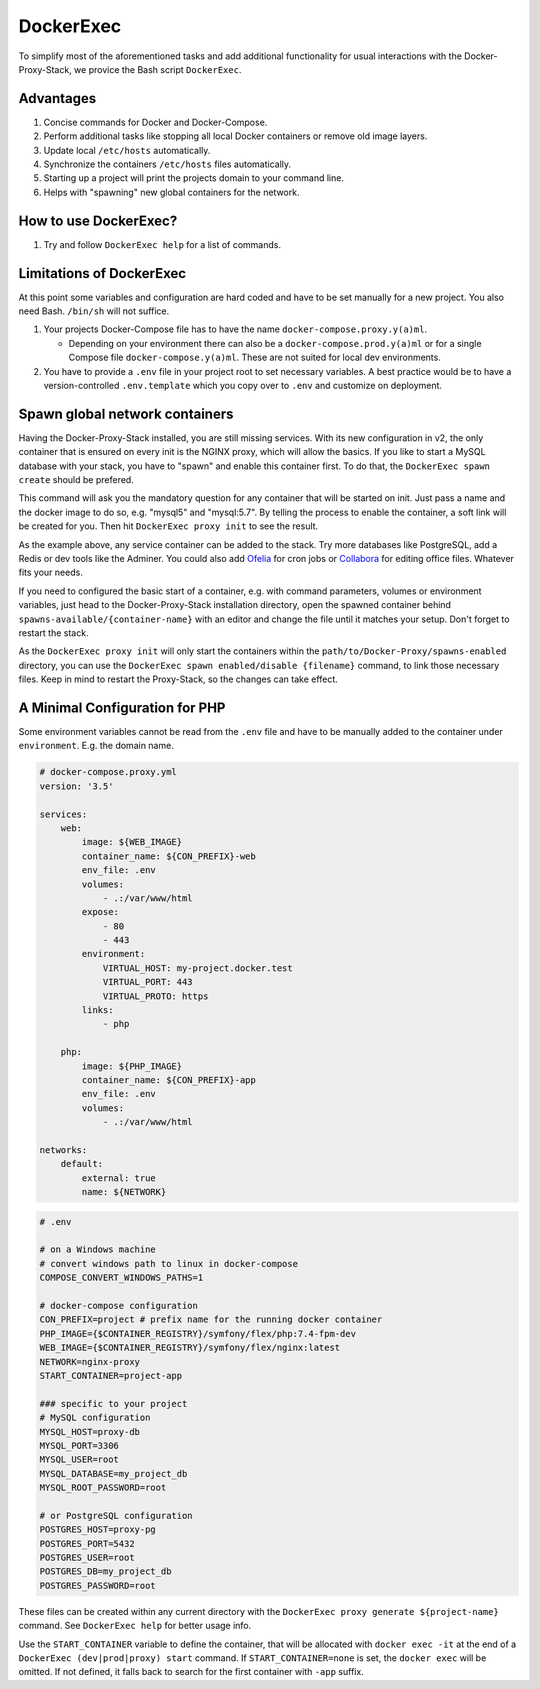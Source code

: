 .. _docs_docker-proxy_dockerexec:

DockerExec
==========

To simplify most of the aforementioned tasks and add additional functionality for usual interactions with the
Docker-Proxy-Stack, we provice the Bash script ``DockerExec``.


Advantages
----------

#. Concise commands for Docker and Docker-Compose.
#. Perform additional tasks like stopping all local Docker containers or remove old image layers.
#. Update local ``/etc/hosts`` automatically.
#. Synchronize the containers ``/etc/hosts`` files automatically.
#. Starting up a project will print the projects domain to your command line.
#. Helps with "spawning" new global containers for the network.


How to use DockerExec?
----------------------

#. Try and follow ``DockerExec help`` for a list of commands.


Limitations of DockerExec
-------------------------

At this point some variables and configuration are hard coded and have to be set manually for a new project.
You also need Bash. ``/bin/sh`` will not suffice.

#. Your projects Docker-Compose file has to have the name ``docker-compose.proxy.y(a)ml``.

   - Depending on your environment there can also be a ``docker-compose.prod.y(a)ml`` or for a single Compose file
     ``docker-compose.y(a)ml``. These are not suited for local dev environments.

#. You have to provide a ``.env`` file in your project root to set necessary variables. A best practice would be to
   have a version-controlled ``.env.template`` which you copy over to ``.env`` and customize on deployment.


.. _docs_docker-proxy_spawn-instructions:

Spawn global network containers
-------------------------------

Having the Docker-Proxy-Stack installed, you are still missing services. With its new configuration in v2, the only
container that is ensured on every init is the NGINX proxy, which will allow the basics. If you like to start a MySQL
database with your stack, you have to "spawn" and enable this container first. To do that, the
``DockerExec spawn create`` should be prefered.

This command will ask you the mandatory question for any container that will be started on init. Just pass a name and
the docker image to do so, e.g. "mysql5" and "mysql:5.7". By telling the process to enable the container, a soft link
will be created for you. Then hit ``DockerExec proxy init`` to see the result.

As the example above, any service container can be added to the stack. Try more databases like PostgreSQL, add a Redis
or dev tools like the Adminer. You could also add `Ofelia <https://github.com/mcuadros/ofelia>`_ for cron jobs or
`Collabora <https://hub.docker.com/r/collabora/code>`_ for editing office files. Whatever fits your needs.

If you need to configured the basic start of a container, e.g. with command parameters, volumes or environment
variables, just head to the Docker-Proxy-Stack installation directory, open the spawned container behind
``spawns-available/{container-name}`` with an editor and change the file until it matches your setup. Don't forget to
restart the stack.

As the ``DockerExec proxy init`` will only start the containers within the ``path/to/Docker-Proxy/spawns-enabled``
directory, you can use the ``DockerExec spawn enabled/disable {filename}`` command, to link those necessary files. Keep
in mind to restart the Proxy-Stack, so the changes can take effect.


A Minimal Configuration for PHP
-------------------------------

Some environment variables cannot be read from the ``.env`` file and have to be manually added to the container under
``environment``. E.g. the domain name.

.. code-block:: yaml

   # docker-compose.proxy.yml
   version: '3.5'

   services:
       web:
           image: ${WEB_IMAGE}
           container_name: ${CON_PREFIX}-web
           env_file: .env
           volumes:
               - .:/var/www/html
           expose:
               - 80
               - 443
           environment:
               VIRTUAL_HOST: my-project.docker.test
               VIRTUAL_PORT: 443
               VIRTUAL_PROTO: https
           links:
               - php

       php:
           image: ${PHP_IMAGE}
           container_name: ${CON_PREFIX}-app
           env_file: .env
           volumes:
               - .:/var/www/html

   networks:
       default:
           external: true
           name: ${NETWORK}

.. code-block::

   # .env

   # on a Windows machine
   # convert windows path to linux in docker-compose
   COMPOSE_CONVERT_WINDOWS_PATHS=1

   # docker-compose configuration
   CON_PREFIX=project # prefix name for the running docker container
   PHP_IMAGE={$CONTAINER_REGISTRY}/symfony/flex/php:7.4-fpm-dev
   WEB_IMAGE={$CONTAINER_REGISTRY}/symfony/flex/nginx:latest
   NETWORK=nginx-proxy
   START_CONTAINER=project-app

   ### specific to your project
   # MySQL configuration
   MYSQL_HOST=proxy-db
   MYSQL_PORT=3306
   MYSQL_USER=root
   MYSQL_DATABASE=my_project_db
   MYSQL_ROOT_PASSWORD=root

   # or PostgreSQL configuration
   POSTGRES_HOST=proxy-pg
   POSTGRES_PORT=5432
   POSTGRES_USER=root
   POSTGRES_DB=my_project_db
   POSTGRES_PASSWORD=root

These files can be created within any current directory with the ``DockerExec proxy generate ${project-name}`` command.
See ``DockerExec help`` for better usage info.

Use the ``START_CONTAINER`` variable to define the container, that will be allocated with ``docker exec -it`` at the
end of a ``DockerExec (dev|prod|proxy) start`` command. If ``START_CONTAINER=none`` is set, the ``docker exec`` will be
omitted. If not defined, it falls back to search for the first container with ``-app`` suffix.
